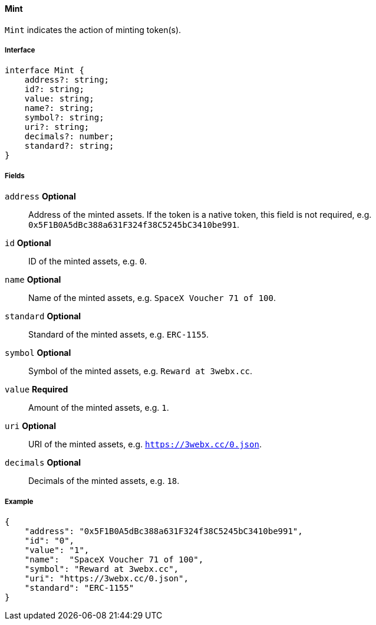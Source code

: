 ==== Mint

`Mint` indicates the action of minting token(s).

===== Interface

[,typescript]
----
interface Mint {
    address?: string;
    id?: string;
    value: string;
    name?: string;
    symbol?: string;
    uri?: string;
    decimals?: number;
    standard?: string;
}
----

===== Fields

`address` *Optional*:: Address of the minted assets. If the token is a native token, this field is not required, e.g. `0x5F1B0A5dBc388a631F324f38C5245bC3410be991`.
`id` *Optional*:: ID of the minted assets, e.g. `0`.
`name` *Optional*:: Name of the minted assets, e.g. `SpaceX Voucher 71 of 100`.
`standard` *Optional*:: Standard of the minted assets, e.g. `ERC-1155`.
`symbol` *Optional*:: Symbol of the minted assets, e.g. `Reward at 3webx.cc`.
`value` *Required*:: Amount of the minted assets, e.g. `1`.
`uri` *Optional*:: URI of the minted assets, e.g. `https://3webx.cc/0.json`.
`decimals` *Optional*:: Decimals of the minted assets, e.g. `18`.

===== Example

[,json]
----
{
    "address": "0x5F1B0A5dBc388a631F324f38C5245bC3410be991",
    "id": "0",
    "value": "1",
    "name":  "SpaceX Voucher 71 of 100",
    "symbol": "Reward at 3webx.cc",
    "uri": "https://3webx.cc/0.json",
    "standard": "ERC-1155"
}
----
